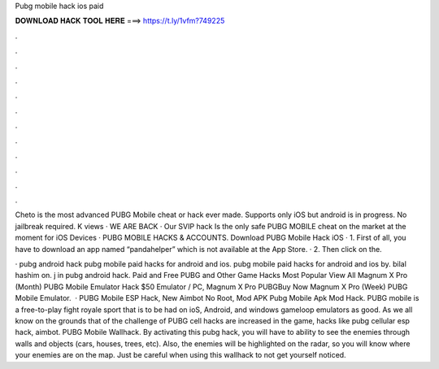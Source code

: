 Pubg mobile hack ios paid



𝐃𝐎𝐖𝐍𝐋𝐎𝐀𝐃 𝐇𝐀𝐂𝐊 𝐓𝐎𝐎𝐋 𝐇𝐄𝐑𝐄 ===> https://t.ly/1vfm?749225



.



.



.



.



.



.



.



.



.



.



.



.

Cheto is the most advanced PUBG Mobile cheat or hack ever made. Supports only iOS but android is in progress. No jailbreak required. K views · WE ARE BACK · Our SVIP hack Is the only safe PUBG MOBILE cheat on the market at the moment for iOS Devices · PUBG MOBILE HACKS & ACCOUNTS. Download PUBG Mobile Hack iOS · 1. First of all, you have to download an app named “pandahelper” which is not available at the App Store. · 2. Then click on the.

· pubg android hack pubg mobile paid hacks for android and ios. pubg mobile paid hacks for android and ios by. bilal hashim on. j in pubg android hack. Paid and Free PUBG and Other Game Hacks Most Popular View All Magnum X Pro (Month) PUBG Mobile Emulator Hack $50 Emulator / PC, Magnum X Pro PUBGBuy Now Magnum X Pro (Week) PUBG Mobile Emulator.  · PUBG Mobile ESP Hack, New Aimbot No Root, Mod APK Pubg Mobile Apk Mod Hack. PUBG mobile is a free-to-play fight royale sport that is to be had on ioS, Android, and windows gameloop emulators as good. As we all know on the grounds that of the challenge of PUBG cell hacks are increased in the game, hacks like pubg cellular esp hack, aimbot. PUBG Mobile Wallhack. By activating this pubg hack, you will have to ability to see the enemies through walls and objects (cars, houses, trees, etc). Also, the enemies will be highlighted on the radar, so you will know where your enemies are on the map. Just be careful when using this wallhack to not get yourself noticed.

